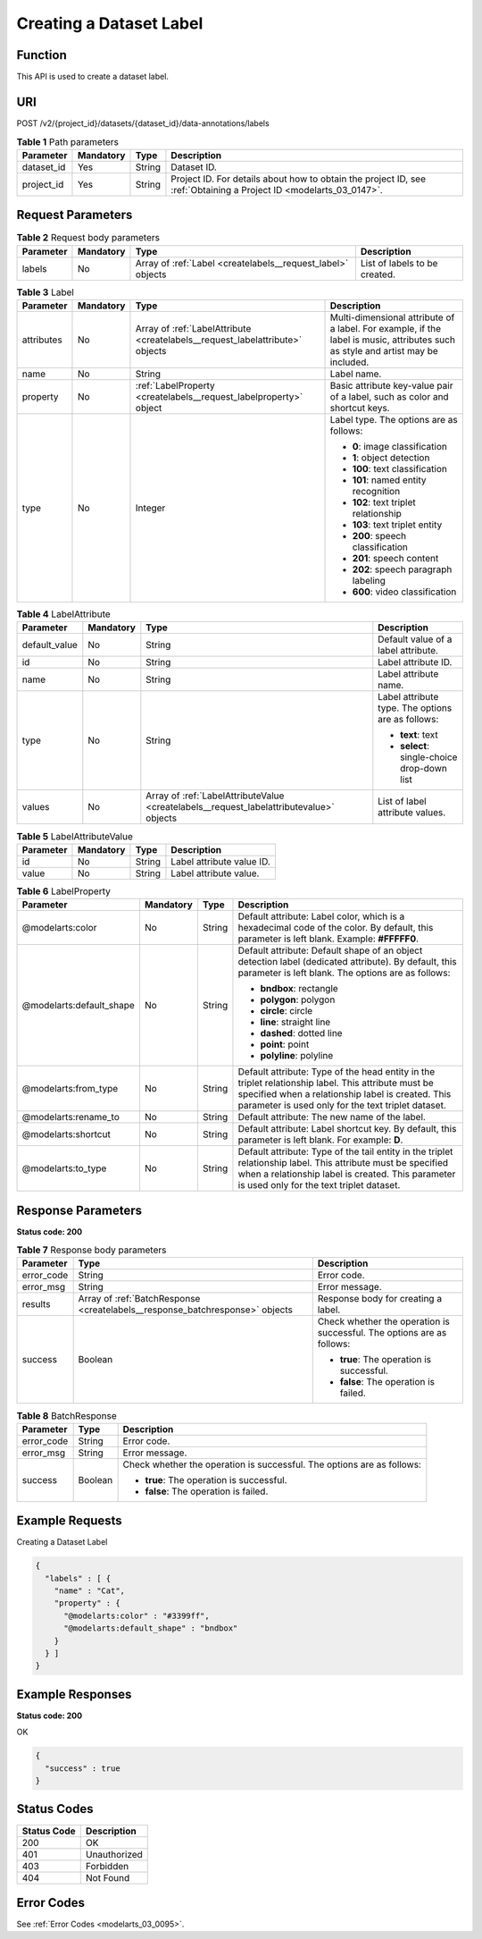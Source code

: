 .. _CreateLabels:

Creating a Dataset Label
========================

Function
--------

This API is used to create a dataset label.

URI
---

POST /v2/{project_id}/datasets/{dataset_id}/data-annotations/labels

.. table:: **Table 1** Path parameters

   +------------+-----------+--------+--------------------------------------------------------------------------------------------------------------------+
   | Parameter  | Mandatory | Type   | Description                                                                                                        |
   +============+===========+========+====================================================================================================================+
   | dataset_id | Yes       | String | Dataset ID.                                                                                                        |
   +------------+-----------+--------+--------------------------------------------------------------------------------------------------------------------+
   | project_id | Yes       | String | Project ID. For details about how to obtain the project ID, see :ref:`Obtaining a Project ID <modelarts_03_0147>`. |
   +------------+-----------+--------+--------------------------------------------------------------------------------------------------------------------+

Request Parameters
------------------

.. table:: **Table 2** Request body parameters

   +-----------+-----------+-------------------------------------------------------------+-------------------------------+
   | Parameter | Mandatory | Type                                                        | Description                   |
   +===========+===========+=============================================================+===============================+
   | labels    | No        | Array of :ref:`Label <createlabels__request_label>` objects | List of labels to be created. |
   +-----------+-----------+-------------------------------------------------------------+-------------------------------+

.. _createlabels__request_label:

.. table:: **Table 3** Label

   +-----------------+-----------------+-------------------------------------------------------------------------------+----------------------------------------------------------------------------------------------------------------------------------+
   | Parameter       | Mandatory       | Type                                                                          | Description                                                                                                                      |
   +=================+=================+===============================================================================+==================================================================================================================================+
   | attributes      | No              | Array of :ref:`LabelAttribute <createlabels__request_labelattribute>` objects | Multi-dimensional attribute of a label. For example, if the label is music, attributes such as style and artist may be included. |
   +-----------------+-----------------+-------------------------------------------------------------------------------+----------------------------------------------------------------------------------------------------------------------------------+
   | name            | No              | String                                                                        | Label name.                                                                                                                      |
   +-----------------+-----------------+-------------------------------------------------------------------------------+----------------------------------------------------------------------------------------------------------------------------------+
   | property        | No              | :ref:`LabelProperty <createlabels__request_labelproperty>` object             | Basic attribute key-value pair of a label, such as color and shortcut keys.                                                      |
   +-----------------+-----------------+-------------------------------------------------------------------------------+----------------------------------------------------------------------------------------------------------------------------------+
   | type            | No              | Integer                                                                       | Label type. The options are as follows:                                                                                          |
   |                 |                 |                                                                               |                                                                                                                                  |
   |                 |                 |                                                                               | -  **0**: image classification                                                                                                   |
   |                 |                 |                                                                               |                                                                                                                                  |
   |                 |                 |                                                                               | -  **1**: object detection                                                                                                       |
   |                 |                 |                                                                               |                                                                                                                                  |
   |                 |                 |                                                                               | -  **100**: text classification                                                                                                  |
   |                 |                 |                                                                               |                                                                                                                                  |
   |                 |                 |                                                                               | -  **101**: named entity recognition                                                                                             |
   |                 |                 |                                                                               |                                                                                                                                  |
   |                 |                 |                                                                               | -  **102**: text triplet relationship                                                                                            |
   |                 |                 |                                                                               |                                                                                                                                  |
   |                 |                 |                                                                               | -  **103**: text triplet entity                                                                                                  |
   |                 |                 |                                                                               |                                                                                                                                  |
   |                 |                 |                                                                               | -  **200**: speech classification                                                                                                |
   |                 |                 |                                                                               |                                                                                                                                  |
   |                 |                 |                                                                               | -  **201**: speech content                                                                                                       |
   |                 |                 |                                                                               |                                                                                                                                  |
   |                 |                 |                                                                               | -  **202**: speech paragraph labeling                                                                                            |
   |                 |                 |                                                                               |                                                                                                                                  |
   |                 |                 |                                                                               | -  **600**: video classification                                                                                                 |
   +-----------------+-----------------+-------------------------------------------------------------------------------+----------------------------------------------------------------------------------------------------------------------------------+

.. _createlabels__request_labelattribute:

.. table:: **Table 4** LabelAttribute

   +-----------------+-----------------+-----------------------------------------------------------------------------------------+---------------------------------------------------+
   | Parameter       | Mandatory       | Type                                                                                    | Description                                       |
   +=================+=================+=========================================================================================+===================================================+
   | default_value   | No              | String                                                                                  | Default value of a label attribute.               |
   +-----------------+-----------------+-----------------------------------------------------------------------------------------+---------------------------------------------------+
   | id              | No              | String                                                                                  | Label attribute ID.                               |
   +-----------------+-----------------+-----------------------------------------------------------------------------------------+---------------------------------------------------+
   | name            | No              | String                                                                                  | Label attribute name.                             |
   +-----------------+-----------------+-----------------------------------------------------------------------------------------+---------------------------------------------------+
   | type            | No              | String                                                                                  | Label attribute type. The options are as follows: |
   |                 |                 |                                                                                         |                                                   |
   |                 |                 |                                                                                         | -  **text**: text                                 |
   |                 |                 |                                                                                         |                                                   |
   |                 |                 |                                                                                         | -  **select**: single-choice drop-down list       |
   +-----------------+-----------------+-----------------------------------------------------------------------------------------+---------------------------------------------------+
   | values          | No              | Array of :ref:`LabelAttributeValue <createlabels__request_labelattributevalue>` objects | List of label attribute values.                   |
   +-----------------+-----------------+-----------------------------------------------------------------------------------------+---------------------------------------------------+

.. _createlabels__request_labelattributevalue:

.. table:: **Table 5** LabelAttributeValue

   ========= ========= ====== =========================
   Parameter Mandatory Type   Description
   ========= ========= ====== =========================
   id        No        String Label attribute value ID.
   value     No        String Label attribute value.
   ========= ========= ====== =========================

.. _createlabels__request_labelproperty:

.. table:: **Table 6** LabelProperty

   +--------------------------+-----------------+-----------------+----------------------------------------------------------------------------------------------------------------------------------------------------------------------------------------------------------------+
   | Parameter                | Mandatory       | Type            | Description                                                                                                                                                                                                    |
   +==========================+=================+=================+================================================================================================================================================================================================================+
   | @modelarts:color         | No              | String          | Default attribute: Label color, which is a hexadecimal code of the color. By default, this parameter is left blank. Example: **#FFFFF0**.                                                                      |
   +--------------------------+-----------------+-----------------+----------------------------------------------------------------------------------------------------------------------------------------------------------------------------------------------------------------+
   | @modelarts:default_shape | No              | String          | Default attribute: Default shape of an object detection label (dedicated attribute). By default, this parameter is left blank. The options are as follows:                                                     |
   |                          |                 |                 |                                                                                                                                                                                                                |
   |                          |                 |                 | -  **bndbox**: rectangle                                                                                                                                                                                       |
   |                          |                 |                 |                                                                                                                                                                                                                |
   |                          |                 |                 | -  **polygon**: polygon                                                                                                                                                                                        |
   |                          |                 |                 |                                                                                                                                                                                                                |
   |                          |                 |                 | -  **circle**: circle                                                                                                                                                                                          |
   |                          |                 |                 |                                                                                                                                                                                                                |
   |                          |                 |                 | -  **line**: straight line                                                                                                                                                                                     |
   |                          |                 |                 |                                                                                                                                                                                                                |
   |                          |                 |                 | -  **dashed**: dotted line                                                                                                                                                                                     |
   |                          |                 |                 |                                                                                                                                                                                                                |
   |                          |                 |                 | -  **point**: point                                                                                                                                                                                            |
   |                          |                 |                 |                                                                                                                                                                                                                |
   |                          |                 |                 | -  **polyline**: polyline                                                                                                                                                                                      |
   +--------------------------+-----------------+-----------------+----------------------------------------------------------------------------------------------------------------------------------------------------------------------------------------------------------------+
   | @modelarts:from_type     | No              | String          | Default attribute: Type of the head entity in the triplet relationship label. This attribute must be specified when a relationship label is created. This parameter is used only for the text triplet dataset. |
   +--------------------------+-----------------+-----------------+----------------------------------------------------------------------------------------------------------------------------------------------------------------------------------------------------------------+
   | @modelarts:rename_to     | No              | String          | Default attribute: The new name of the label.                                                                                                                                                                  |
   +--------------------------+-----------------+-----------------+----------------------------------------------------------------------------------------------------------------------------------------------------------------------------------------------------------------+
   | @modelarts:shortcut      | No              | String          | Default attribute: Label shortcut key. By default, this parameter is left blank. For example: **D**.                                                                                                           |
   +--------------------------+-----------------+-----------------+----------------------------------------------------------------------------------------------------------------------------------------------------------------------------------------------------------------+
   | @modelarts:to_type       | No              | String          | Default attribute: Type of the tail entity in the triplet relationship label. This attribute must be specified when a relationship label is created. This parameter is used only for the text triplet dataset. |
   +--------------------------+-----------------+-----------------+----------------------------------------------------------------------------------------------------------------------------------------------------------------------------------------------------------------+

Response Parameters
-------------------

**Status code: 200**

.. table:: **Table 7** Response body parameters

   +-----------------------+------------------------------------------------------------------------------+------------------------------------------------------------------------+
   | Parameter             | Type                                                                         | Description                                                            |
   +=======================+==============================================================================+========================================================================+
   | error_code            | String                                                                       | Error code.                                                            |
   +-----------------------+------------------------------------------------------------------------------+------------------------------------------------------------------------+
   | error_msg             | String                                                                       | Error message.                                                         |
   +-----------------------+------------------------------------------------------------------------------+------------------------------------------------------------------------+
   | results               | Array of :ref:`BatchResponse <createlabels__response_batchresponse>` objects | Response body for creating a label.                                    |
   +-----------------------+------------------------------------------------------------------------------+------------------------------------------------------------------------+
   | success               | Boolean                                                                      | Check whether the operation is successful. The options are as follows: |
   |                       |                                                                              |                                                                        |
   |                       |                                                                              | -  **true**: The operation is successful.                              |
   |                       |                                                                              |                                                                        |
   |                       |                                                                              | -  **false**: The operation is failed.                                 |
   +-----------------------+------------------------------------------------------------------------------+------------------------------------------------------------------------+

.. _createlabels__response_batchresponse:

.. table:: **Table 8** BatchResponse

   +-----------------------+-----------------------+------------------------------------------------------------------------+
   | Parameter             | Type                  | Description                                                            |
   +=======================+=======================+========================================================================+
   | error_code            | String                | Error code.                                                            |
   +-----------------------+-----------------------+------------------------------------------------------------------------+
   | error_msg             | String                | Error message.                                                         |
   +-----------------------+-----------------------+------------------------------------------------------------------------+
   | success               | Boolean               | Check whether the operation is successful. The options are as follows: |
   |                       |                       |                                                                        |
   |                       |                       | -  **true**: The operation is successful.                              |
   |                       |                       |                                                                        |
   |                       |                       | -  **false**: The operation is failed.                                 |
   +-----------------------+-----------------------+------------------------------------------------------------------------+

Example Requests
----------------

Creating a Dataset Label

.. code-block::

   {
     "labels" : [ {
       "name" : "Cat",
       "property" : {
         "@modelarts:color" : "#3399ff",
         "@modelarts:default_shape" : "bndbox"
       }
     } ]
   }

Example Responses
-----------------

**Status code: 200**

OK

.. code-block::

   {
     "success" : true
   }

Status Codes
------------

=========== ============
Status Code Description
=========== ============
200         OK
401         Unauthorized
403         Forbidden
404         Not Found
=========== ============

Error Codes
-----------

See :ref:`Error Codes <modelarts_03_0095>`.
